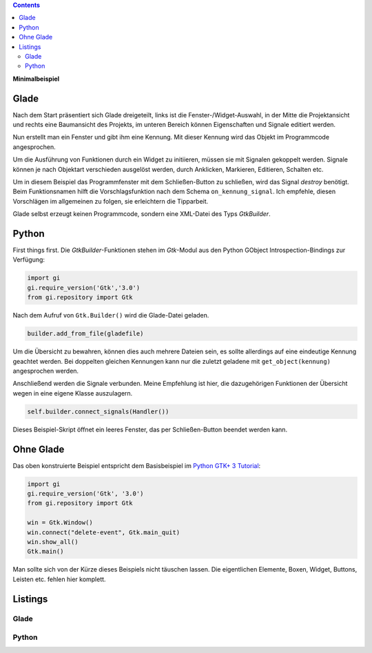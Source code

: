.. title: Fenster mit Aussicht
.. slug: fenster-mit-aussicht
.. date: 2016-11-02 17:14:04 UTC+01:00
.. tags: glade,python
.. category: tutorial
.. link: 
.. description: 
.. type: text

.. class:: warning pull-right

.. contents::

**Minimalbeispiel**

Glade
-----

Nach dem Start präsentiert sich Glade dreigeteilt, links ist die Fenster-/Widget-Auswahl, in der Mitte die Projektansicht und rechts eine Baumansicht des Projekts, im unteren Bereich können Eigenschaften und Signale editiert werden.

Nun erstellt man ein Fenster und gibt ihm eine Kennung. Mit dieser Kennung wird das Objekt im Programmcode angesprochen.

.. thumbnail:: /images/01_glade.png

.. TEASER_END

Um die Ausführung von Funktionen durch ein Widget zu initiieren, müssen sie mit Signalen gekoppelt werden. Signale können je nach Objektart verschieden ausgelöst werden, durch Anklicken, Markieren, Editieren, Schalten etc.

Um in diesem Beispiel das Programmfenster mit dem Schließen-Button zu schließen, wird das Signal *destroy* benötigt. Beim Funktionsnamen hilft die Vorschlagsfunktion nach dem Schema ``on_kennung_signal``.
Ich empfehle, diesen Vorschlägen im allgemeinen zu folgen, sie erleichtern die Tipparbeit.

.. thumbnail:: /images/01_destroysignal.png

Glade selbst erzeugt keinen Programmcode, sondern eine XML-Datei des Typs *GtkBuilder*.

Python
------

First things first. Die *GtkBuilder*-Funktionen stehen im *Gtk*-Modul aus den Python GObject Introspection-Bindings zur Verfügung:

.. code-block:: python

    import gi
    gi.require_version('Gtk','3.0')
    from gi.repository import Gtk

Nach dem Aufruf von ``Gtk.Builder()`` wird die Glade-Datei geladen.

.. code-block:: python

    builder.add_from_file(gladefile)

Um die Übersicht zu bewahren, können dies auch mehrere Dateien sein, es sollte allerdings auf eine eindeutige Kennung geachtet werden. Bei doppelten gleichen Kennungen kann nur die zuletzt geladene mit ``get_object(kennung)`` angesprochen werden.

Anschließend werden die Signale verbunden. Meine Empfehlung ist hier, die dazugehörigen Funktionen der Übersicht wegen in eine eigene Klasse auszulagern.

.. code-block:: python

    self.builder.connect_signals(Handler())

Dieses Beispiel-Skript öffnet ein leeres Fenster, das per Schließen-Button beendet werden kann.

Ohne Glade
----------

Das oben konstruierte Beispiel entspricht dem Basisbeispiel im `Python GTK+ 3 Tutorial <http://python-gtk-3-tutorial.readthedocs.io/en/latest/introduction.html>`_:

.. code-block:: python

    import gi
    gi.require_version('Gtk', '3.0')
    from gi.repository import Gtk

    win = Gtk.Window()
    win.connect("delete-event", Gtk.main_quit)
    win.show_all()
    Gtk.main()

Man sollte sich von der Kürze dieses Beispiels nicht täuschen lassen. Die eigentlichen Elemente, Boxen, Widget, Buttons, Leisten etc. fehlen hier komplett.



Listings
--------

Glade
*****

.. listing:: 01_minimal.glade xml

Python
******

.. listing:: 01_minimal.py python




